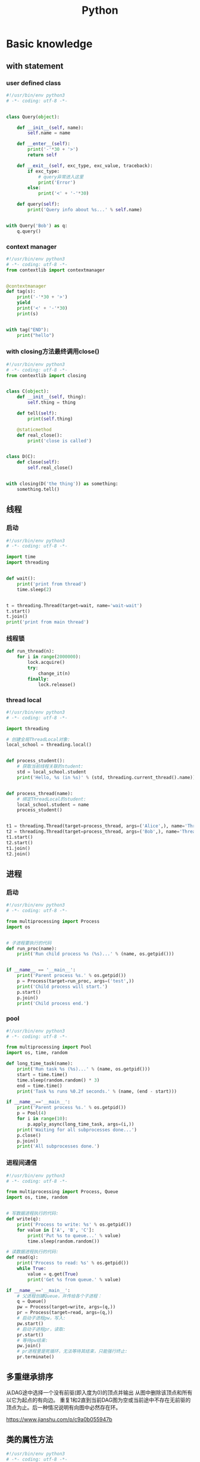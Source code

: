 #+TITLE: Python
#+STARTUP: showall


* Basic knowledge
** with statement
*** user defined class
#+begin_src python :results output
#!/usr/bin/env python3
# -*- coding: utf-8 -*-


class Query(object):

    def __init__(self, name):
        self.name = name

    def __enter__(self):
        print('-'*30 + '>')
        return self

    def __exit__(self, exc_type, exc_value, traceback):
        if exc_type:
            # query异常进入这里
            print('Error')
        else:
            print('<' + '-'*30)

    def query(self):
        print('Query info about %s...' % self.name)


with Query('Bob') as q:
    q.query()
#+end_src
*** context manager
#+begin_src python :results output
#!/usr/bin/env python3
# -*- coding: utf-8 -*-
from contextlib import contextmanager


@contextmanager
def tag(s):
    print('-'*30 + '>')
    yield
    print('<' + '-'*30)
    print(s)


with tag("END"):
    print("hello")
#+end_src
*** with closing方法最终调用close()
#+begin_src python :results output
#!/usr/bin/env python3
# -*- coding: utf-8 -*-
from contextlib import closing


class C(object):
    def __init__(self, thing):
        self.thing = thing

    def tell(self):
        print(self.thing)

    @staticmethod
    def real_close():
        print('close is called')


class D(C):
    def close(self):
        self.real_close()


with closing(D('the thing')) as something:
    something.tell()
#+end_src

** 线程
*** 启动
#+begin_src python :results output
#!/usr/bin/env python3
# -*- coding: utf-8 -*-

import time
import threading


def wait():
    print('print from thread')
    time.sleep(2)


t = threading.Thread(target=wait, name='wait-wait')
t.start()
t.join()
print('print from main thread')
#+end_src
*** 线程锁
#+begin_src python :results output
def run_thread(n):
    for i in range(2000000):
        lock.acquire()
        try:
            change_it(n)
        finally:
            lock.release()
#+end_src
*** thread local
#+begin_src python :results output
#!/usr/bin/env python3
# -*- coding: utf-8 -*-

import threading

# 创建全局ThreadLocal对象:
local_school = threading.local()


def process_student():
    # 获取当前线程关联的student:
    std = local_school.student
    print('Hello, %s (in %s)' % (std, threading.current_thread().name))


def process_thread(name):
    # 绑定ThreadLocal的student:
    local_school.student = name
    process_student()


t1 = threading.Thread(target=process_thread, args=('Alice',), name='Thread-A')
t2 = threading.Thread(target=process_thread, args=('Bob',), name='Thread-B')
t1.start()
t2.start()
t1.join()
t2.join()
#+end_src

** 进程
*** 启动
#+begin_src python :results output
#!/usr/bin/env python3
# -*- coding: utf-8 -*-

from multiprocessing import Process
import os


# 子进程要执行的代码
def run_proc(name):
    print('Run child process %s (%s)...' % (name, os.getpid()))


if __name__ == '__main__':
    print('Parent process %s.' % os.getpid())
    p = Process(target=run_proc, args=('test',))
    print('Child process will start.')
    p.start()
    p.join()
    print('Child process end.')
#+end_src
*** pool
#+begin_src python :results output
#!/usr/bin/env python3
# -*- coding: utf-8 -*-

from multiprocessing import Pool
import os, time, random

def long_time_task(name):
    print('Run task %s (%s)...' % (name, os.getpid()))
    start = time.time()
    time.sleep(random.random() * 3)
    end = time.time()
    print('Task %s runs %0.2f seconds.' % (name, (end - start)))

if __name__=='__main__':
    print('Parent process %s.' % os.getpid())
    p = Pool(4)
    for i in range(10):
        p.apply_async(long_time_task, args=(i,))
    print('Waiting for all subprocesses done...')
    p.close()
    p.join()
    print('All subprocesses done.')
#+end_src
*** 进程间通信
#+begin_src python :results output
#!/usr/bin/env python3
# -*- coding: utf-8 -*-

from multiprocessing import Process, Queue
import os, time, random


# 写数据进程执行的代码:
def write(q):
    print('Process to write: %s' % os.getpid())
    for value in ['A', 'B', 'C']:
        print('Put %s to queue...' % value)
        time.sleep(random.random())

# 读数据进程执行的代码:
def read(q):
    print('Process to read: %s' % os.getpid())
    while True:
        value = q.get(True)
        print('Get %s from queue.' % value)

if __name__=='__main__':
    # 父进程创建Queue，并传给各个子进程：
    q = Queue()
    pw = Process(target=write, args=(q,))
    pr = Process(target=read, args=(q,))
    # 启动子进程pw，写入:
    pw.start()
    # 启动子进程pr，读取:
    pr.start()
    # 等待pw结束:
    pw.join()
    # pr进程里是死循环，无法等待其结束，只能强行终止:
    pr.terminate()
#+end_src


** 多重继承排序
从DAG途中选择一个没有前驱(即入度为0)的顶点并输出
从图中删除该顶点和所有以它为起点的有向边。
重复1和2直到当前DAG图为空或当前途中不存在无前驱的顶点为止。后一种情况说明有向图中必然存在环。

https://www.jianshu.com/p/c9a0b055947b

** 类的属性方法
#+begin_src python :results output
#!/usr/bin/env python3
# -*- coding: utf-8 -*-

class Desk(object):
    def __init__(self):
        self._height = 100

    @property
    def height(self):
        return self._height

    # 定义了setter方法使属性可修改
    @height.setter
    def height(self, height):
        print('in setter')
        self._height = height

    # 定义了getter方法重载了get
    @height.getter
    def height(self):
        print('in getter')
        return self._height


d = Desk()
d.height = 200
print(d.height)
#+end_src

** isinstance
isinstance([1, 2, 3], (list, tuple))

** 偏函数
#+begin_src python :results output
#!/usr/bin/env python3
# -*- coding: utf-8 -*-
import functools

# Set default b value is 2
def f(a, b=2):
    print(b)


# print result is 2
f(10)
# 定义一个新的偏函数，另b为115200传入
g = functools.partial(f, b=115200)
# print result is
g(115200)
#+end_src

** decorator
#+begin_src python :results output
#!/usr/bin/env python3
# -*- coding: utf-8 -*-
import functools


# 通常装饰器的示例使用的是wrapper
def decorator_a(func):
    # 2nd print
    print('im in decorator_a')

    # 把原始函数的__name__等属性复制到wrapper()函数中
    @functools.wraps(func)
    def inner_decorator_a(*args, **kwargs):
        # 3rd print
        print('inner decorator_a')
        # 明明是a，却打印了b的名字
        print('in the wrapper, functions name is: ', inner_decorator_a.__name__)
        return func(*args, **kwargs)
    return inner_decorator_a


# 当然也可以把函数拆分出来
def inner_decorator_b(a, b):
    # 4th print
    print('inner decorator_b')
    print('closure')
    print(a + b)


# 装饰器是一种高阶函数
# 他的入参是被调用的原函数f，出参是被置换的另一个函数
def decorator_b(func):
    # 1st print
    print('im in decorator_b')
    return inner_decorator_b


# 如果decorator本身需要传入参数，那就需要编写一个返回decorator的高阶函数
def log(text):
    def decorator(func):
        def wrapper(*args, **kw):
            print('%s %s():' % (text, func.__name__))
            return func(*args, **kw)
        return wrapper
    return decorator


# f被调用时去call装饰器，先执行最下方的装饰器
@log('*'*30)
@decorator_a
@decorator_b
def f(a, b):
    print('a = %d, b = %d' % (a, b))
    print('In f')


f(10, b=20)
#+end_src

** filter
#+begin_src python :results output
#!/usr/bin/env python3
# -*- coding: utf-8 -*-

def is_odd(n):
    return n % 2 == 1

# filter()把传入的函数依次作用于每个元素，然后根据返回值是True还是False决定保留还是丢弃该元素。
l = list(filter(is_odd, [1, 2, 4, 5, 6, 9, 10, 15]))
print(l)
#+end_src

** map / reduce
#+begin_src python :results output
#!/usr/bin/env python3
# -*- coding: utf-8 -*-

def f(x):
    return x * x


l = list(range(10))

# l中的每个元素都call f，最后返回一个Iterator
r = map(f, l)

print(list(l))
print(list(r))
#+end_src

** list生成式
#+begin_src python :results output
#!/usr/bin/env python3
# -*- coding: utf-8 -*-

l1 = list(range(0, 3))
l2 = list(range(10, 13))
l3 = list(range(20, 23))

ji = [a * b * c for a in l1 for b in l2 for c in l3]
print(ji)

l = list(range(10))

# 常见的情况会加个if过滤
ji = [a for a in l if a % 2 == 0]
print(ji)
# 如果还要else条件的话
ji = [a if a % 2 == 0 else -1 for a in l]
print(ji)
# 0. A list from 0 to 10: [0, 1, 2, 3, 4, 5, 6, 7, 8, 9]
# 1. filter list中被3整除的数字: [0, 3, 6, 9]
# 2. for each in filter list, 奇数换成-1: [0, -1, 6, -1]
# `a if a % 2 == 0 else -1`是一个表达式，必须带else，因为必须根据a计算出结果，类似于这样a, a * 2
# `if a % 3 == 0`是filter不能带else
ji = [a if a % 2 == 0 else -1 for a in l if a % 3 == 0]
print(ji)
#+end_src

** 切片
#+begin_src python :results output
#!/usr/bin/env python3
# -*- coding: utf-8 -*-

l = [a for a in range(20)]

# 前5个
print(l[:5])
# 后5个
print(l[-5:])
# 指定取，从8开始取出(12-8)个元素来
print(l[8:12])
# 前10个每隔2个
print(l[:10:2])
# 所有数每隔5个
print(l[::5])
# 复制，并不是引用原来的object
nl = l[:]
print(nl is l)
#+end_src

** 函数
参数定义的顺序必须是：必选参数、默认参数、可变参数、命名关键字参数和关键字参数。

对于任意函数，都可以通过类似func(*args, **kw)的形式调用它，无论它的参数是如何定义的。

*** 可变参数
#+begin_src python :results output
#!/usr/bin/env python3
# -*- coding: utf-8 -*-

# 定义一个函数支持multiple arguments and multiple arguments
def nothing(*args, **kwargs):
    # 传入的args类型为tuple
    print('args type is %s' % type(args))
    # 传入的kwargs类型为dict
    print('kwargs type is %s' % type(kwargs))


# 一般可以直接call
nothing(1, 2, 3, pa='ppa', pb='ppb', pc='ppc')

# 也可以把tuple和dict作为入参call
t = (4, 5, 6)
d = {
    'pa': 'ppa',
    'pb': 'ppb',
    'pc': 'ppc'
}
nothing(*t, **d)

# 还支持list入参call
nothing([1, 2, 3])
#+end_src

*** 默认参数
#+begin_src python :results output
#!/usr/bin/env python3
# -*- coding: utf-8 -*-

# 必须保证默认参数是不可变的
# 否则他所指向的那块内存会被修改，每次得到的结果会不同
def add_end(L=[]):
    L.append('END')
    return L


# 输出 ['END']
print(add_end())
# 输出 ['END', 'END']
print(add_end())
# 输出 ['END', 'END', 'END']
print(add_end())
#+end_src

** Inbuilt Data Structures in Python
list(), dict(), tuple(), set()

*** 只有1个元素的tuple
(1,)

*** dict迭代
#+begin_src python :results output
#!/usr/bin/env python3
# -*- coding: utf-8 -*-


d = {
    'd1': 1,
    'd2': 2
}

# 默认情况下dict迭代key
for key in d:
    print(key)

# 也可以迭代value
for value in d.values():
    print(value)

# 还可以同时迭代key和value
for k, v in d.items():
    print(k, v)
#+end_src

** python3 中的3种格式化
*** %s
print('the sample of %s' % 'percent s')

print('the sample of %d %s' % (2, 'percent s'))

*** format()
print('the sample of {0}'.format('format()'))

print('the sample of {0} {1}'.format(2, 'format()'))

*** f-string
num = 2

function = 'f-string'

print(f'the sample of {num} {function}')

** 字符串不转义
print(r'\n\n')

** argv and kwargs (key word args)
#+begin_src python :results output
def argv_and_kwargs(*argv, **kwargs):
    for arg in argv:
        print("another arg through *argv:", arg)
    for key, value in kwargs.items():
        print("{0} = {1}".format(key, value))


argv_and_kwargs('yasoob', 'python', name="yasoob")
#+end_src

** path include current directory
#+begin_src python :results output
import sys
from os.path import abspath, dirname
sys.path.append(dirname(dirname(abspath(__file__))))
#+end_src

** 字典代替复杂的if-else分支
#+begin_src python :results output
def f(x):
    if x == 'a':
        return 1
    elif x == 'b':
        return 2
    else:
        return 9
#+end_src

#+begin_src python :results output
def f(x):
    return {
        'a': 1,
        'b': 2
    }.get(x, 9)
#+end_src

** import
*** import from self
#+begin_src python :results output
class What(object):
    @staticmethod
    def what_is_what():
        print('what is what')


What.what_is_what()


from . import What as where
where.what_is_what()
#+end_src

** Format output
#+begin_src python :results output
print("a = %s, b = %s" % (a, b))
#+end_src

** Exception
#+begin_src python :results output
class Networkerror(Exception):
    def __init__(self, arg):
        self.input_string = arg
        # print(self.args)

try:
    raise Networkerror("Bad request")

except Networkerror as exc:
    print(exc.input_string)
    raise RuntimeError("run-time-error") from exc

except KeyboardInterrupt:
    print("Interrupt by keyboard")

except:
    print("All the exceptions")

finally:
    print("finally")
#+end_src

** Build-in exceptions
https://docs.python.org/3/library/exceptions.html#bltin-exceptions

** Build-in functions
*** dir()
The dir() method tries to return a list of valid attributes of the object.

dir(list) or dir(<Class name>) or dir(<Object name>)

** str
*** join
'-'.join(('prefix', 'infix', 'postfix'))

** utf-8 comments
# -*- coding: utf-8 -*-

** path
python3 -m site

//usr/local/lib64/python3.6/site-packages/

/usr/lib/python2.7/site-packages

** virtualenv
*** setup
pip install virtualenv

*** create env
virtualenv test-env

virtualenv --no-site-packages venv

virtualenv -p /usr/bin/python2.7 env27

*** use & unuse
source env2.7/bin/activate

deactivate

** requirements
pip freeze > requirements.txt

pip install -r requirements.txt

* Code sections
** 埃氏筛法计算素数
#+begin_src python :results output
#!/usr/bin/env python3
# -*- coding: utf-8 -*-

def _odd_iter():
    n = 1
    while True:
        n = n + 2
        yield n


def _not_divisible(n):
    return lambda x: x % n > 0


def primes():
    yield 2
    it = _odd_iter()  # 初始序列
    while True:
        n = next(it)  # 返回序列的第一个数
        yield n
        it = filter(_not_divisible(n), it)  # 构造新序列


# 打印1000以内的素数:
for n in primes():
    if n < 1000:
        print(n)
    else:
        break
#+end_src

** Generate a new table from a known table
#+begin_src python :results output
# create the teams table and the players.team_id column
Team.__table__.create(bind)
op.add_column('players', sa.Column('team_id', sa.ForeignKey('teams.id'), nullable=False)

# create teams for each team name
teams = {name: Team(name=name) for name in session.query(Player.team).distinct()}
session.add_all(teams.values())

# set player team based on team name
for player in session.query(Player):
player.team = teams[player.team_name]

session.commit()
#+end_src

** 强制子类重写父类中的方法
#+begin_src python :results output
import abc
import six

@six.add_metaclass(abc.ABCMeta)
class Animal(object):
    @abc.abstractmethod
    def speak(self):
        pass
#+end_src

** Time duration
*** The simple way
#+BEGIN_SRC python
import datetime

start = datetime.datetime.now()
# Some process
end = datetime.datetime.now()

duration = end - start
print(' ----->time result: start at %s, end at %s, duration %s\n', str(start), str(end), str(duration))
#+END_SRC

*** Decorator based
#+begin_src python :results output
from time import time

def timeit(f):

    def timed(*args, **kw):

        ts = time()
        result = f(*args, **kw)
        te = time()

        print('func:%r args:[%r, %r] took: %2.4f sec' % (f.__name__, args, kw, te-ts))
        return result

    return timed

@timeit
def foo():
    print('hi')
#+end_src

*** Class-based Context Manager
#+begin_src python :results output
from time import time

class Timer(object):
    def __init__(self, description):
        self.description = description

    def __enter__(self):
        self.start = time()

    def __exit__(self, type, value, traceback):
        self.end = time()
        print('%s: %s' % (self.description, self.end - self.start))


with Timer("List Comprehension Example"):
    s = [x for x in range(10000000)]
#+end_src

* Packages
** eventlet
#+begin_src python :results output
#!/usr/bin/env python3
# -*- coding: utf-8 -*-
import eventlet
import time

# monkey patch之后，sleep会导致协程切换
# 否则co2要等待co1执行完成才会打印
eventlet.monkey_patch()


def co1():
    print('im in co1')
    time.sleep(1)
    print('still in co1')


def co2():
    print('im in co2')


pool = eventlet.GreenPool()
pool.spawn(co1)
pool.spawn(co2)

pool.waitall()
#+end_src

** request
https://www.liaoxuefeng.com/wiki/1016959663602400/1183249464292448

** collections
**** namedtuple
简单的定义一个具有名字的数据结构

#+begin_src python :results output
from collections import namedtuple

Point = namedtuple('Point', ['x', 'y'])
p = Point(1, 2)
print('Point:', p.x, p.y)
#+end_src
**** deque
高效实现插入和删除操作的双向列表

#+begin_src python :results output
from collections import deque

q = deque(['a', 'b', 'c'])
q.append('x')
q.appendleft('y')
print(q)
#+end_src
**** defaultdict
dict key不存在时可以返回默认值

#+begin_src python :results output
from collections import defaultdict

dd = defaultdict(lambda: 'N/A')
dd['key1'] = 'abc'
print('dd[\'key1\'] =', dd['key1'])
print('dd[\'key2\'] =', dd['key2'])

from collections import Counter
c = Counter()
for ch in 'programming':
    c[ch] = c[ch] + 1
print(c)
#+end_src
**** OrderedDict
有序的dict

**** ChainMap
dict串成逻辑dict

#+begin_src python :results output
#!/usr/bin/env python3
# -*- coding: utf-8 -*-

from collections import ChainMap


d1 = {'running': 5}

computer1 = {'display': 'Lenovo', 'keyboard': 'hp'}
computer2 = {'cpu': 'Intel', 'memory': 'Kingstone'}
computer3 = {'display': 'Dell', 'memory': 'Sumsang'}

combined = ChainMap(computer1, computer2, computer3)
print(combined['display'])
print(combined['memory'])
#+end_src

** ipaddress
*** 
ipaddress.ip_address('192.0.2.1')

ipaddress.ip_network('192.168.1.1/24',strict=False)

** flake8
将 PEP 8、Pyflakes（类似 Pylint）、McCabe（代码复杂性检查器）和第三方插件整合到一起，以检查 Python 代码风格和质量的一个 Python 工具

files that contain this line are skipped: #flake8: noqa

lines that contain a # noqa comment at the end will not issue warnings.

针对目前pep8尚未支持命名规范的检查，有人开发出了此款插件作为规则补充。

pep8-naming插件安装完成之后，会新增一类错误返回码以N开头：N***: pep8-naming返回的错误类型。

*** install
pip install pep8-naming

*** commond sample
flake8 --max-line-length=130 --exclude migration,tests --max-complexity 12

*** pep8
Style Guide for Python Code

*** awesome-flake8-extensions
https://github.com/DmytroLitvinov/awesome-flake8-extensions

** tox
tox aims to automate and standardize testing in Python.

是用来管理和构建虚拟环境(virtualenv)的。对于一个项目，我们需要运行Python 2.7的单元测试，也需要运行Python 3.4的单元测试，还需要运行PEP8的代码检查。这些不同的任务需要依赖不同的库，所以需要使用不同的虚拟环境。使用tox的时候，我们会在tox的配置文件 tox.ini 中指定不同任务的虚拟环境名称，该任务在虚拟环境中需要安装哪些包，以及该任务执行的时候需要运行哪些命令。

pip3 install tox

tox -v -e py36

** unittest
*** basic sample
#+begin_src python :results output
# -*- coding: utf-8 -*-

import unittest

class TestStringMethods(unittest.TestCase):

    @classmethod
    def setUpClass(cls):
        """Class执行前运行这个"""
        print("-->setUpClass")

    @classmethod
    def tearDownClass(cls):
        """Class执行结束后运行这个"""
        print("-->tearDownClass")

    def setUp(self):
        """每个test case执行前运行这个"""
        print("\n---->setUp")

    def tearDown(self):
        """test case执行完运行这个"""
        print("---->tearDown")

    def test_upper(self):
        """打印结果的时候可以看到这一行"""
        self.assertEqual('foo'.upper(), 'FOO')

    def test_isupper(self):
        self.assertTrue('FOO'.isupper())
        self.assertFalse('Foo'.isupper())

    def test_split(self):
        s = 'hello world'
        self.assertEqual(s.split(), ['hello', 'world'])
        # check that s.split fails when the separator is not a string
        with self.assertRaises(TypeError):
            s.split(2)

    @unittest.skip("I don't want to run this case.")
    def test_skip(self):
        print("you'll never see this")


if __name__ == '__main__':
    unittest.main()
#+end_src

*** run
python3 test.py

python3 test.py -v

另一种方法是在命令行通过参数-m unittest直接运行单元测试：

python -m unittest mydict_test

这是推荐的做法，因为这样可以一次批量运行很多单元测试，并且，有很多工具可以自动来运行这些单元测试。

** mock
*** patch
#+begin_src python :results output
from unittest.mock import patch


class ProductionClass(object):
    def __init__(self):
        pass

    @staticmethod
    def method(a, b, c):
        print('method is called', a, b, c)


def say_something():
    print('ok i will say something')


with patch.object(ProductionClass, 'method', return_value=None, side_effect=say_something()) as mock_method:
    thing = ProductionClass()
    thing.method(1, 2, 3)


thing = ProductionClass()
thing.method(1, 2, 3)
#+end_src

** prettytable
#+begin_src python :results output
from prettytable import PrettyTable

x = PrettyTable()

x.field_names = ["City name", "Area", "Population", "Annual Rainfall"]
x.add_row(["Adelaide", 1295, 1158259, 600.5])
x.add_row(["Brisbane", 5905, 1857594, 1146.4])

print(x)
#+end_src

** argparse
#+begin_src python :results output
import argparse

parser = argparse.ArgumentParser(description='This is the description')

parser.add_argument('-s',
                    '--string',
                    dest='sample_string',
                    type=str,
                    default='default',
                    required=False,
                    help='Write help here')


args = parser.parse_args()

if args.sample_string:
    print(args.sample_string)
else:
    print('no input')

parser.print_help()
#+end_src

** syslog
#+begin_src python :results output
import syslog

syslog.syslog('String test')
#+end_src

** logging
#+begin_src python :results output
import logging

logging.basicConfig(filename='logger.log', encoding='utf-8')

# getLogger前要先basicConfig
logging.basicConfig(level=logging.DEBUG, format='%(asctime)s - %(message)s', datefmt='%d-%b-%y %H:%M:%S')

logging.debug('This is a debug message')

logging.info('This is an info message')

logging.warning('This is a warning message')

logging.error('This is an error message')

logging.critical('This is a critical message')

logger = logging.getLogger('example_logger')

logger.warning('%s before you %s', 'Look', 'leap!')

LOG = logging.getLogger(__name__)

LOG.info('In log')
#+end_src

*** base exception and print format
#+begin_src python :results output
#!/usr/bin/env python3
# -*- coding: utf-8 -*-

import logging


def main():
    ling = 0

    try:
        print(1 / ling)

    except Exception as e:
        logging.exception("Exception while ling is %(ling)s. "
                          "Exception: %(e)s", {'ling': ling, 'e': e})


main()
#+end_src

*** Exception
#+begin_src python :results output
import logging

try:
    raise Exception()
except Exception as e:
    logging.error("EEEE", exc_info=True)
#+end_src
#+begin_src python :results output
import logging

try:
    raise Exception()
except Exception:
    logging.exception("EEEE")
#+end_src

*** 捕获traceback
#+begin_src python :results output
try:
    1/0
except Exception:
    logging.error("Something error", exc_info=True)
#+end_src

*** 自定义logging格式
参考 from logging import LoggerAdapter

*** python 日志 logging模块(详细解析)
https://blog.csdn.net/pansaky/article/details/90710751

*** Python之日志处理（logging模块）
https://www.cnblogs.com/yyds/p/6901864.html

*** Python之向日志输出中添加上下文信息
https://www.cnblogs.com/yyds/p/6897964.html

** random
#+begin_src python :results output
import random
n = random.randint(0,22)
print(n)
#+end_src

** sqlalchemy
#+begin_src python :results output
  #!/usr/bin/env python3
  # -*- coding: utf-8 -*-

  # A study logging for Object Relational Tutorial
  # refs from: https://docs.sqlalchemy.org/en/14/orm/tutorial.html
  #

  from sqlalchemy.ext.declarative import declarative_base
  from sqlalchemy import create_engine
  from sqlalchemy import Column, Integer, String
  from sqlalchemy import func
  from sqlalchemy import text
  from sqlalchemy import ForeignKey
  from sqlalchemy.orm import sessionmaker
  from sqlalchemy.orm import relationship


  Base = declarative_base()
  # The in-memory-only SQLite database from sqlalchemy tutorial
  # more common sample is 'mysql+pymysql://root@127.0.0.1/sparrow_player'
  engine = create_engine('sqlite:///:memory:', echo=True, pool_recycle=3600)

  Session = sessionmaker(bind=engine)
  session = Session()


  class User(Base):
      __tablename__ = 'users'

      id = Column(Integer, primary_key=True)
      name = Column(String)
      fullname = Column(String)
      nickname = Column(String)

      # 不是很理解这东西对谁友好了
      def __repr__(self):
          return "<User(name='%s', fullname='%s', nickname='%s')>" % (self.name, self.fullname, self.nickname)

  class Address(Base):
      __tablename__ = 'addresses'
      id = Column(Integer, primary_key=True)
      email_address = Column(String, nullable=False)
      # Indicate the foreigner key
      user_id = Column(Integer, ForeignKey('users.id'))

      # TODO: Address表中的user是User表，back_populates是干啥的？
      user = relationship("User", back_populates="addresses")

  # User表中的address是Address表
  User.addresses = relationship(
      "Address", order_by=Address.id, back_populates="user")

  # TODO: 这句可能是create table的
  Base.metadata.create_all(engine)

  # Add one objects
  ed_user = User(name='ed', fullname='Ed Jones', nickname='edsnickname')
  session.add(ed_user)
  session.commit()

  # Add multi objects
  session.add_all([
      User(name='wendy', fullname='Wendy Williams', nickname='windy'),
      User(name='mary', fullname='Mary Contrary', nickname='mary'),
      User(name='fred', fullname='Fred Flintstone', nickname='freddy')])
  session.commit()

  # Query
  our_user = session.query(User).\
      filter_by(name='ed').first()
  print(our_user)

  # Query, order_by
  for instance in session.query(User).order_by(User.id):
      print(instance.name, instance.fullname)

  # Query, indicate column
  for name, fullname in session.query(User.name, User.fullname):
      print(name, fullname)

  # Query, filter
  for user in session.query(User).\
          filter(User.name=='ed').\
          filter(User.fullname=='Ed Jones'):
      print(user)

  # Query, count
  users_count = session.query(User).count()

  # 单纯的query并不会出发sql查询，until the count() is called
  # 所以query是some type，count是some type，可能是类似返回result的函数
  q = session.query(User)
  print(q.count())

  # Efficient count
  print(session.query(func.count(User.id)).scalar())

  # Query, origin SQL
  session.query(User).from_statement(
      text("SELECT * FROM users where name=:name")).params(name='ed').all()

  # Add related objects
  jack = User(name='jack', fullname='Jack Bean', nickname='gjffdd')
  jack.addresses = [
      Address(email_address='jack@google.com'),
      Address(email_address='j25@yahoo.com')]
  session.add(jack)
  session.commit()

  # Query related objects
  jack = session.query(User).filter_by(name='jack').one()
  print(jack)
  for address in jack.addresses:
      print(address.email_address)

  # Delete object, jack is querried up there
  session.delete(jack)
  session.query(User).filter_by(name='jack').count()

  # is active
  session.is_active

  session.close()
#+end_src
*** transaction
with session.begin(subtransactions=True):

*** Configuring Logging
**** logging to sys.stdout when create_engine()
create_engine.echo

create_engine.echo_pool

**** python logging
#+begin_src python :results output
logging.basicConfig()
logging.getLogger('sqlalchemy.engine').setLevel(logging.INFO)
#+end_src

*** one to one (without reverse)
#+begin_src python :results output
from sqlalchemy.ext.declarative import declarative_base
from sqlalchemy import create_engine
from sqlalchemy import Column, Integer, String
from sqlalchemy import ForeignKey
from sqlalchemy.orm import sessionmaker
from sqlalchemy.orm import relationship

Base = declarative_base()
engine = create_engine('sqlite:///:memory:', echo=False, pool_recycle=3600)

Session = sessionmaker(bind=engine)
session = Session()


class User(Base):
    __tablename__ = 'users'

    id = Column(Integer, primary_key=True)
    name = Column(String)
    address = relationship("Address", uselist=False)

class Address(Base):
    __tablename__ = 'addresses'
    id = Column(Integer, primary_key=True)
    email_address = Column(String, nullable=False)

    user_id = Column(Integer, ForeignKey('users.id'))

Base.metadata.create_all(engine)

# Add related objects
jack = User(name='jack')
jack.address = Address(email_address='jack@google.com')
session.add(jack)
session.commit()

jack = session.query(User).filter_by(name='jack').one()
print('user: %s, email: %s' % (jack.name, jack.address.email_address))
#+end_src
*** one to one (with reverse)
#+begin_src python :results output
from sqlalchemy.ext.declarative import declarative_base
from sqlalchemy import create_engine
from sqlalchemy import Column, Integer, String
from sqlalchemy import ForeignKey
from sqlalchemy.orm import sessionmaker
from sqlalchemy.orm import relationship

Base = declarative_base()
engine = create_engine('sqlite:///:memory:', echo=False, pool_recycle=3600)

Session = sessionmaker(bind=engine)
session = Session()


class User(Base):
    __tablename__ = 'users'

    id = Column(Integer, primary_key=True)
    name = Column(String)
    address = relationship("Address", uselist=False, back_populates="user")

class Address(Base):
    __tablename__ = 'addresses'
    id = Column(Integer, primary_key=True)
    email_address = Column(String, nullable=False)

    user_id = Column(Integer, ForeignKey('users.id'))
    user = relationship("User", back_populates="address")

Base.metadata.create_all(engine)

# Add related objects
jack = User(name='jack')
jack.address = Address(email_address='jack@google.com')
session.add(jack)
session.commit()

jack = session.query(User).filter_by(name='jack').one()
print('user: %s, email: %s' % (jack.name, jack.address.email_address))

jack = session.query(Address).filter_by(email_address='jack@google.com').one()
print(jack.user.name)
#+end_src
*** one to many
#+begin_src python :results output
from sqlalchemy.ext.declarative import declarative_base
from sqlalchemy import create_engine
from sqlalchemy import Column, Integer, String
from sqlalchemy import ForeignKey
from sqlalchemy.orm import sessionmaker
from sqlalchemy.orm import relationship

Base = declarative_base()
engine = create_engine('sqlite:///:memory:', echo=False, pool_recycle=3600)

Session = sessionmaker(bind=engine)
session = Session()


class User(Base):
    __tablename__ = 'users'

    id = Column(Integer, primary_key=True)
    name = Column(String)
    address = relationship("Address", uselist=True, back_populates="user")

class Address(Base):
    __tablename__ = 'addresses'
    id = Column(Integer, primary_key=True)
    email_address = Column(String, nullable=False)

    user_id = Column(Integer, ForeignKey('users.id'))
    user = relationship("User", back_populates="address")

Base.metadata.create_all(engine)

# Add related objects
jack = User(name='jack')
jack.address = [
    Address(email_address='jack@google.com'),
    Address(email_address='jack@yahoo.com')
    ]
session.add(jack)
session.commit()

jack = session.query(User).filter_by(name='jack').one()
for address in jack.address:
    print('user: %s, email: %s' % (jack.name, address.email_address))

jack = session.query(Address).filter_by(email_address='jack@google.com').one()
print(jack.user.name)
#+end_src

*** distinct
指定字段去重的结果

db.session.query(User).distinct(User.name).all()

*** in_, notin_
session.query(User).filter(User.name.in_(user_name_list)).all()

** setuptools
python3 setup.py bdist_rpm
*** pbr

*** files
**** packages
指定需要包含的包，行为类似于setuptools.find_packages

**** data_files
指定目的目录和源文件路径

* Openstack
** call back
#+begin_src python :results output
from neutron_lib.callbacks import events
from neutron_lib.callbacks import resources
from neutron_lib.callbacks import registry

"""
This method(notify) is deprecated in favor of publish() and will be removed in Queens.
"""

class PublishEventPayload(events.EventPayload):
    def __init__(self, context, metadata=None, request_body=None,
                 states=None, resource_id=None, name=None):

        super(PublishEventPayload, self).__init__(
            context, metadata=metadata, request_body=request_body,
            states=states, resource_id=resource_id)

        self.name = name


def module_callback(resource, event, trigger, payload):
    print('module callback got a payload of metadata = %s, name = %s' % (payload.metadata, payload.name))


class MyCallback(object):
    @staticmethod
    def object_callback(resource, event, trigger, payload):
        print('object callback')

    @classmethod
    def class_callback(cls, resource, event, trigger, payload):
        print('class callback')


c = MyCallback()
registry.subscribe(module_callback, resources.ROUTER, events.BEFORE_CREATE)
registry.subscribe(c.object_callback, resources.ROUTER, events.BEFORE_CREATE)
registry.subscribe(MyCallback.class_callback, resources.ROUTER, events.BEFORE_CREATE)


def notify_callback(resource, event, trigger, **kwargs):
    print('notify by %s, id is %s, name is %s' % (trigger.__name__, kwargs['id'], kwargs['name']))

registry.subscribe(notify_callback, resources.ROUTER, events.AFTER_CREATE)


def do_notify():
    def nested_subscribe(resource, event, trigger, payload):
        print('nested callback')

    registry.subscribe(nested_subscribe, resources.ROUTER, events.BEFORE_CREATE)

    # publish, why the order is indeterminate?
    registry.publish(resources.ROUTER, events.BEFORE_CREATE, do_notify, PublishEventPayload(None, metadata='btw', name='moka'))

    # notify
    registry.notify(resources.ROUTER, events.AFTER_CREATE, do_notify, id='10', name='your_name')


print('Notifying...')
do_notify()

#+end_src

* design pattern - 设计模式
** singleton - 单例模式
*** Method 1
#+begin_src python :results output
class Logger(object):
    _instance = None

    def __new__(cls):
        if cls._instance is None:
            print('Creating the object')
            cls._instance = super(Logger, cls).__new__(cls)
            # Put any initialization here.
        return cls._instance
#+end_src

*** Method 2
#+begin_src python :results output
_CALLBACK_MANAGER = None

def _get_callback_manager():
    global _CALLBACK_MANAGER
    if _CALLBACK_MANAGER is None:
        _CALLBACK_MANAGER = manager.CallbacksManager()
    return _CALLBACK_MANAGER

_get_callback_manager().subscribe(callback, resource, event, priority)
#+end_src

* Todo
** cliff
*** Cliff框架介绍
https://blog.csdn.net/bc_vnetwork/article/details/53939946

** click

** lambda

** @abc.abstractmethod
修饰的抽象类的函数入参怎么写

子类入参要完全一致吗

可以控制子类必须包含哪些入参吗

** testr

** what is this?
test tcp-connection 135.242.143.93 22[10]

** coverage erase
coverage erase
           py.test --cov={toxinidir}/src -sx tests
           coverage html

** fabric

**  virtualenvwrapper
virtualenvwrapper

** threading local

** ipaddress
python ipaddress模块使用

https://blog.csdn.net/fourinches/article/details/90447505

#+begin_src python :results output
import ipaddress

ip = ipaddress.ip_address('192.168.0.1')
ip = ipaddress.ip_address(0xc0a80001)
ip = ipaddress.ip_address(0b11000000101010000000000000000001)
ip = ipaddress.ip_address(b'\xc0\xa8\x00\x01')

hex(int(ip))
bin(int(ip))
ip.packed


ipaddress.ip_network('192.168.1.0/24')

ipaddress.ip_network('192.168.1.1/24',strict=False)

net = ipaddress.ip_network('192.168.1.0/24')

net.num_addresses

net.netmask

type(net.hosts())

net2 = ipaddress.ip_network('192.168.1.0/26')
list(net.address_exclude(net2))
#+end_src

** yield

** map / reduce

** 为什么__new__(cls)然而__init__(self)

** with_for_update, with_lockmode (sqlalchemy)

** python 生成器 send close
了解了send close throw, 再回去看这篇
https://www.liaoxuefeng.com/wiki/1016959663602400/1017968846697824


